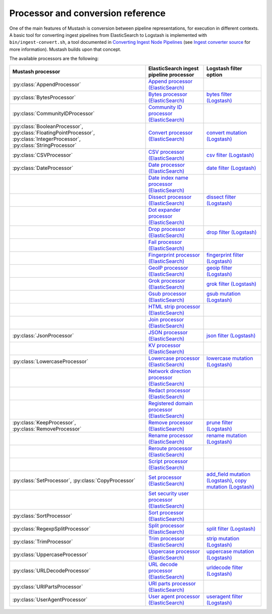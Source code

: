 Processor and conversion reference
==================================

.. py:currentmodule:: mustash.processors

One of the main features of Mustash is conversion between pipeline
representations, for execution in different contexts. A basic tool for
converting ingest pipelines from ElasticSearch to Logstash is implemented with
``bin/ingest-convert.sh``, a tool documented in `Converting Ingest Node
Pipelines`_ (see `Ingest converter source`_ for more information).
Mustash builds upon that concept.

The available processors are the following:

.. list-table::
    :header-rows: 1

    * - Mustash processor
      - ElasticSearch ingest pipeline processor
      - Logstash filter option
    * - :py:class:`AppendProcessor`
      - `Append processor (ElasticSearch)`_
      -
    * - :py:class:`BytesProcessor`
      - `Bytes processor (ElasticSearch)`_
      - `bytes filter (Logstash)`_
    * - :py:class:`CommunityIDProcessor`
      - `Community ID processor (ElasticSearch)`_
      -
    * - :py:class:`BooleanProcessor`, :py:class:`FloatingPointProcessor`,
        :py:class:`IntegerProcessor`, :py:class:`StringProcessor`
      - `Convert processor (ElasticSearch)`_
      - `convert mutation (Logstash)`_
    * - :py:class:`CSVProcessor`
      - `CSV processor (ElasticSearch)`_
      - `csv filter (Logstash)`_
    * - :py:class:`DateProcessor`
      - `Date processor (ElasticSearch)`_
      - `date filter (Logstash)`_
    * -
      - `Date index name processor (ElasticSearch)`_
      -
    * -
      - `Dissect processor (ElasticSearch)`_
      - `dissect filter (Logstash)`_
    * -
      - `Dot expander processor (ElasticSearch)`_
      -
    * -
      - `Drop processor (ElasticSearch)`_
      - `drop filter (Logstash)`_
    * -
      - `Fail processor (ElasticSearch)`_
      -
    * -
      - `Fingerprint processor (ElasticSearch)`_
      - `fingerprint filter (Logstash)`_
    * -
      - `GeoIP processor (ElasticSearch)`_
      - `geoip filter (Logstash)`_
    * -
      - `Grok processor (ElasticSearch)`_
      - `grok filter (Logstash)`_
    * -
      - `Gsub processor (ElasticSearch)`_
      - `gsub mutation (Logstash)`_
    * -
      - `HTML strip processor (ElasticSearch)`_
      -
    * -
      - `Join processor (ElasticSearch)`_
      -
    * - :py:class:`JsonProcessor`
      - `JSON processor (ElasticSearch)`_
      - `json filter (Logstash)`_
    * -
      - `KV processor (ElasticSearch)`_
      -
    * - :py:class:`LowercaseProcessor`
      - `Lowercase processor (ElasticSearch)`_
      - `lowercase mutation (Logstash)`_
    * -
      - `Network direction processor (ElasticSearch)`_
      -
    * -
      - `Redact processor (ElasticSearch)`_
      -
    * -
      - `Registered domain processor (ElasticSearch)`_
      -
    * - :py:class:`KeepProcessor`, :py:class:`RemoveProcessor`
      - `Remove processor (ElasticSearch)`_
      - `prune filter (Logstash)`_
    * -
      - `Rename processor (ElasticSearch)`_
      - `rename mutation (Logstash)`_
    * -
      - `Reroute processor (ElasticSearch)`_
      -
    * -
      - `Script processor (ElasticSearch)`_
      -
    * - :py:class:`SetProcessor`, :py:class:`CopyProcessor`
      - `Set processor (ElasticSearch)`_
      - `add_field mutation (Logstash)`_,
        `copy mutation (Logstash)`_
    * -
      - `Set security user processor (ElasticSearch)`_
      -
    * - :py:class:`SortProcessor`
      - `Sort processor (ElasticSearch)`_
      -
    * - :py:class:`RegexpSplitProcessor`
      - `Split processor (ElasticSearch)`_
      - `split filter (Logstash)`_
    * - :py:class:`TrimProcessor`
      - `Trim processor (ElasticSearch)`_
      - `strip mutation (Logstash)`_
    * - :py:class:`UppercaseProcessor`
      - `Uppercase processor (ElasticSearch)`_
      - `uppercase mutation (Logstash)`_
    * - :py:class:`URLDecodeProcessor`
      - `URL decode processor (ElasticSearch)`_
      - `urldecode filter (Logstash)`_
    * - :py:class:`URIPartsProcessor`
      - `URI parts processor (ElasticSearch)`_
      -
    * - :py:class:`UserAgentProcessor`
      - `User agent processor (ElasticSearch)`_
      - `useragent filter (Logstash)`_

.. _Converting Ingest Node Pipelines:
    https://www.elastic.co/guide/en/logstash/current/ingest-converter.html
.. _Ingest converter source:
    https://github.com/elastic/logstash/tree/
    881f7605f11637f89462d2a272bf715a2c718b79/tools/ingest-converter/
    src/main/java/org/logstash/ingest

.. _Append processor (ElasticSearch):
    https://www.elastic.co/guide/en/elasticsearch/reference/current/
    append-processor.html
.. _Bytes processor (ElasticSearch):
    https://www.elastic.co/guide/en/elasticsearch/reference/current/
    bytes-processor.html
.. _CSV processor (ElasticSearch):
    https://www.elastic.co/guide/en/elasticsearch/reference/current/
    csv-processor.html
.. _Community ID processor (ElasticSearch):
    https://www.elastic.co/guide/en/elasticsearch/reference/current/
    community-id-processor.html
.. _Convert processor (ElasticSearch):
    https://www.elastic.co/guide/en/elasticsearch/reference/current/
    convert-processor.html
.. _Date processor (ElasticSearch):
    https://www.elastic.co/guide/en/elasticsearch/reference/current/
    date-processor.html
.. _Date index name processor (ElasticSearch):
    https://www.elastic.co/guide/en/elasticsearch/reference/current/
    date-index-name-processor.html
.. _Dissect processor (ElasticSearch):
    https://www.elastic.co/guide/en/elasticsearch/reference/current/
    dissect-processor.html
.. _Dot expander processor (ElasticSearch):
    https://www.elastic.co/guide/en/elasticsearch/reference/current/
    dot-expand-processor.html
.. _Drop processor (ElasticSearch):
    https://www.elastic.co/guide/en/elasticsearch/reference/current/
    drop-processor.html
.. _Fail processor (ElasticSearch):
    https://www.elastic.co/guide/en/elasticsearch/reference/current/
    fail-processor.html
.. _Fingerprint processor (ElasticSearch):
    https://www.elastic.co/guide/en/elasticsearch/reference/current/
    fingerprint-processor.html
.. _Foreach processor (ElasticSearch):
    https://www.elastic.co/guide/en/elasticsearch/reference/current/
    foreach-processor.html
.. _GeoIP processor (ElasticSearch):
    https://www.elastic.co/guide/en/elasticsearch/reference/current/
    geoip-processor.html
.. _Grok processor (ElasticSearch):
    https://www.elastic.co/guide/en/elasticsearch/reference/current/
    grok-processor.html
.. _Gsub processor (ElasticSearch):
    https://www.elastic.co/guide/en/elasticsearch/reference/current/
    gsub-processor.html
.. _HTML strip processor (ElasticSearch):
    https://www.elastic.co/guide/en/elasticsearch/reference/current/
    htmlstrip-processor.html
.. _Join processor (ElasticSearch):
    https://www.elastic.co/guide/en/elasticsearch/reference/current/
    join-processor.html
.. _JSON processor (ElasticSearch):
    https://www.elastic.co/guide/en/elasticsearch/reference/current/
    json-processor.html
.. _KV processor (ElasticSearch):
    https://www.elastic.co/guide/en/elasticsearch/reference/current/
    kv-processor.html
.. _Lowercase processor (ElasticSearch):
    https://www.elastic.co/guide/en/elasticsearch/reference/current/
    lowercase-processor.html
.. _Network direction processor (ElasticSearch):
    https://www.elastic.co/guide/en/elasticsearch/reference/current/
    network-direction-processor.html
.. _Redact processor (ElasticSearch):
    https://www.elastic.co/guide/en/elasticsearch/reference/current/
    redact-processor.html
.. _Registered domain processor (ElasticSearch):
    https://www.elastic.co/guide/en/elasticsearch/reference/current/
    registered-domain-processor.html
.. _Remove processor (ElasticSearch):
    https://www.elastic.co/guide/en/elasticsearch/reference/current/
    remove-processor.html
.. _Rename processor (ElasticSearch):
    https://www.elastic.co/guide/en/elasticsearch/reference/current/
    rename-processor.html
.. _Reroute processor (ElasticSearch):
    https://www.elastic.co/guide/en/elasticsearch/reference/current/
    reroute-processor.html
.. _Script processor (ElasticSearch):
    https://www.elastic.co/guide/en/elasticsearch/reference/current/
    script-processor.html
.. _Set processor (ElasticSearch):
    https://www.elastic.co/guide/en/elasticsearch/reference/current/
    set-processor.html
.. _Set security user processor (ElasticSearch):
    https://www.elastic.co/guide/en/elasticsearch/reference/current/
    ingest-node-set-security-user-processor.html
.. _Sort processor (ElasticSearch):
    https://www.elastic.co/guide/en/elasticsearch/reference/current/
    sort-processor.html
.. _Split processor (ElasticSearch):
    https://www.elastic.co/guide/en/elasticsearch/reference/current/
    split-processor.html
.. _Trim processor (ElasticSearch):
    https://www.elastic.co/guide/en/elasticsearch/reference/current/
    trim-processor.html
.. _Uppercase processor (ElasticSearch):
    https://www.elastic.co/guide/en/elasticsearch/reference/current/
    uppercase-processor.html
.. _URL decode processor (ElasticSearch):
    https://www.elastic.co/guide/en/elasticsearch/reference/current/
    urldecode-processor.html
.. _URI parts processor (ElasticSearch):
    https://www.elastic.co/guide/en/elasticsearch/reference/current/
    uri-parts-processor.html
.. _User agent processor (ElasticSearch):
    https://www.elastic.co/guide/en/elasticsearch/reference/current/
    user-agent-processor.html

.. _add_field mutation (Logstash):
    https://www.elastic.co/guide/en/logstash/current/
    plugins-filters-mutate.html#plugins-filters-mutate-add_field
.. _bytes filter (Logstash):
    https://www.elastic.co/guide/en/logstash/current/plugins-filters-bytes.html
.. _convert mutation (Logstash):
    https://www.elastic.co/guide/en/logstash/current/
    plugins-filters-mutate.html#plugins-filters-mutate-convert
.. _copy mutation (Logstash):
    https://www.elastic.co/guide/en/logstash/current/
    plugins-filters-mutate.html#plugins-filters-mutate-copy
.. _csv filter (Logstash):
    https://www.elastic.co/guide/en/logstash/current/
    plugins-filters-csv.html#plugins-filters-csv-options
.. _date filter (Logstash):
    https://www.elastic.co/guide/en/logstash/current/
    plugins-filters-date.html
.. _dissect filter (Logstash):
    https://www.elastic.co/guide/en/logstash/current/
    plugins-filters-dissect.html
.. _drop filter (Logstash):
    https://www.elastic.co/guide/en/logstash/current/plugins-filters-drop.html
.. _fingerprint filter (Logstash):
    https://www.elastic.co/guide/en/logstash/current/
    plugins-filters-fingerprint.html
.. _geoip filter (Logstash):
    https://www.elastic.co/guide/en/logstash/current/plugins-filters-geoip.html
.. _grok filter (Logstash):
    https://www.elastic.co/guide/en/logstash/current/plugins-filters-grok.html
.. _gsub mutation (Logstash):
    https://www.elastic.co/guide/en/logstash/current/
    plugins-filters-mutate.html#plugins-filters-mutate-gsub
.. _json filter (Logstash):
    https://www.elastic.co/guide/en/logstash/current/plugins-filters-json.html
.. _lowercase mutation (Logstash):
    https://www.elastic.co/guide/en/logstash/current/
    plugins-filters-mutate.html#plugins-filters-mutate-lowercase
.. _prune filter (Logstash):
    https://www.elastic.co/guide/en/logstash/current/plugins-filters-prune.html
.. _rename mutation (Logstash):
    https://www.elastic.co/guide/en/logstash/current/
    plugins-filters-mutate.html#plugins-filters-mutate-rename
.. _split filter (Logstash):
    https://www.elastic.co/guide/en/logstash/current/plugins-filters-split.html
.. _strip mutation (Logstash):
    https://www.elastic.co/guide/en/logstash/current/
    plugins-filters-mutate.html#plugins-filters-mutate-uppercase
.. _uppercase mutation (Logstash):
    https://www.elastic.co/guide/en/logstash/current/
    plugins-filters-mutate.html#plugins-filters-mutate-uppercase
.. _urldecode filter (Logstash):
    https://www.elastic.co/guide/en/logstash/current/
    plugins-filters-urldecode.html
.. _useragent filter (Logstash):
    https://www.elastic.co/guide/en/logstash/current/
    plugins-filters-useragent.html
